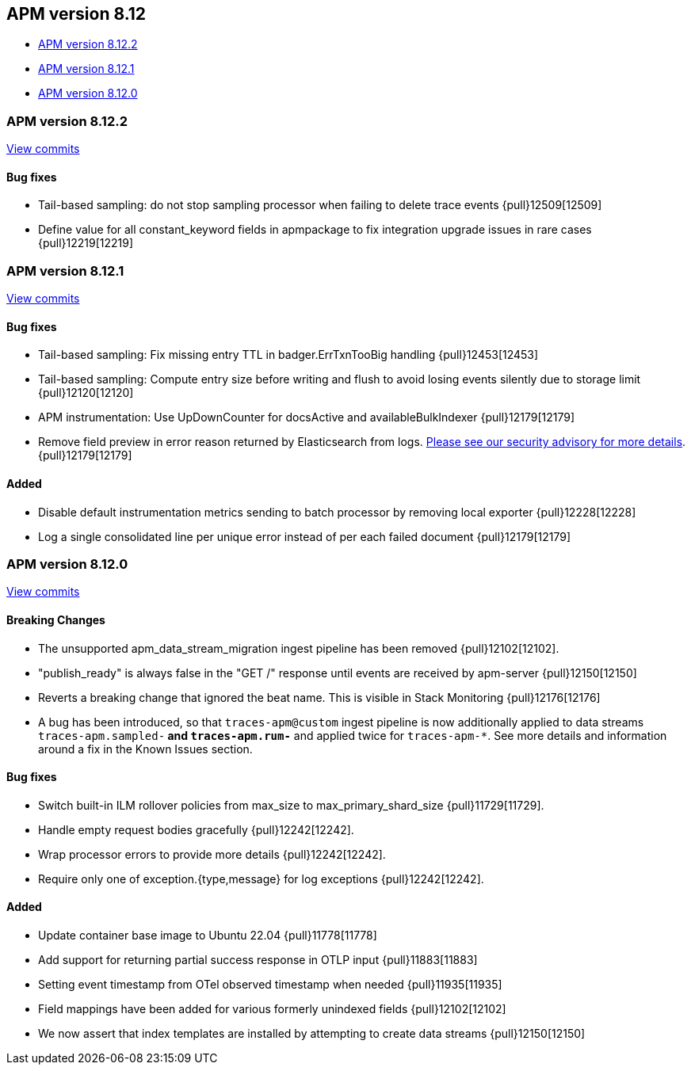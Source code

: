 [[apm-release-notes-8.12]]
== APM version 8.12

* <<apm-release-notes-8.12.2>>
* <<apm-release-notes-8.12.1>>
* <<apm-release-notes-8.12.0>>

[float]
[[apm-release-notes-8.12.2]]
=== APM version 8.12.2

https://github.com/elastic/apm-server/compare/v8.12.1\...v8.12.2[View commits]

[float]
==== Bug fixes
- Tail-based sampling: do not stop sampling processor when failing to delete trace events {pull}12509[12509]
- Define value for all constant_keyword fields in apmpackage to fix integration upgrade issues in rare cases {pull}12219[12219]

[float]
[[apm-release-notes-8.12.1]]
=== APM version 8.12.1

https://github.com/elastic/apm-server/compare/v8.12.0\...v8.12.1[View commits]

[float]
==== Bug fixes
- Tail-based sampling: Fix missing entry TTL in badger.ErrTxnTooBig handling {pull}12453[12453]
- Tail-based sampling: Compute entry size before writing and flush to avoid losing events silently due to storage limit {pull}12120[12120]
- APM instrumentation: Use UpDownCounter for docsActive and availableBulkIndexer {pull}12179[12179]
- Remove field preview in error reason returned by Elasticsearch from logs. https://discuss.elastic.co/t/apm-server-8-12-1-security-update-esa-2024-03/352688[Please see our security advisory for more details]. {pull}12179[12179]

[float]
==== Added
- Disable default instrumentation metrics sending to batch processor by removing local exporter {pull}12228[12228]
- Log a single consolidated line per unique error instead of per each failed document {pull}12179[12179]

[float]
[[apm-release-notes-8.12.0]]
=== APM version 8.12.0

https://github.com/elastic/apm-server/compare/v8.11.4\...v8.12.0[View commits]

[float]
==== Breaking Changes
- The unsupported apm_data_stream_migration ingest pipeline has been removed {pull}12102[12102].
- "publish_ready" is always false in the "GET /" response until events are received by apm-server {pull}12150[12150]
- Reverts a breaking change that ignored the beat name. This is visible in Stack Monitoring {pull}12176[12176]
- A bug has been introduced, so that `traces-apm@custom` ingest pipeline is now additionally applied to data streams `traces-apm.sampled-*` and `traces-apm.rum-*` and applied twice for `traces-apm-*`. See more details and information around a fix in the Known Issues section.

[float]
==== Bug fixes
- Switch built-in ILM rollover policies from max_size to max_primary_shard_size {pull}11729[11729].
- Handle empty request bodies gracefully {pull}12242[12242].
- Wrap processor errors to provide more details {pull}12242[12242].
- Require only one of exception.{type,message} for log exceptions {pull}12242[12242].

[float]
==== Added
- Update container base image to Ubuntu 22.04 {pull}11778[11778]
- Add support for returning partial success response in OTLP input {pull}11883[11883]
- Setting event timestamp from OTel observed timestamp when needed {pull}11935[11935]
- Field mappings have been added for various formerly unindexed fields {pull}12102[12102]
- We now assert that index templates are installed by attempting to create data streams {pull}12150[12150]
